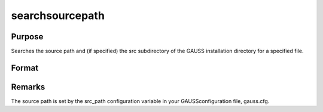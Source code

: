 
searchsourcepath
==============================================

Purpose
----------------

Searches the source path and (if specified) the src 
subdirectory of the GAUSS installation directory for a 
specified file. 

Format
----------------
.. function:: searchsourcepath(fname, srcdir)

    :param fname: name of file to search for.
    :type fname: string

    :param srcdir: one of the following:
    :type srcdir: scalar

    .. csv-table::
        :widths: auto

        "0    do not search in the src subdirectory of the GAUSS 				installation directory."
        "1    search the src subdirectory first."
        "2    search the src subdirectory last."

    :returns: fpath (*string*), the path of  fname, or
        null string if  fname is not found.



Remarks
-------

The source path is set by the src_path configuration variable in your
GAUSSconfiguration file, gauss.cfg.

